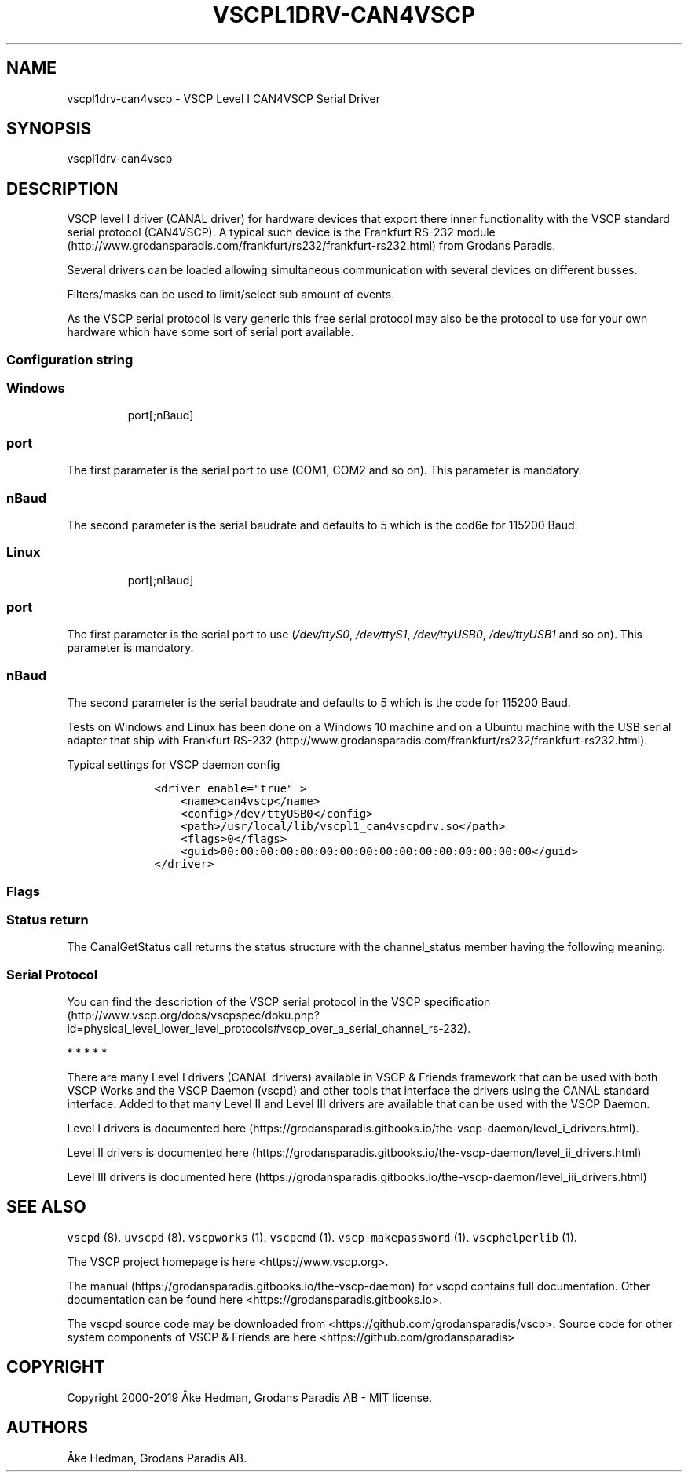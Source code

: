 .\"t
.\" Automatically generated by Pandoc 2.5
.\"
.TH "VSCPL1DRV\-CAN4VSCP" "1" "January 10, 2020" "VSCP Level I can4vscp serial driver" ""
.hy
.SH NAME
.PP
vscpl1drv\-can4vscp \- VSCP Level I CAN4VSCP Serial Driver
.SH SYNOPSIS
.PP
vscpl1drv\-can4vscp
.SH DESCRIPTION
.PP
VSCP level I driver (CANAL driver) for hardware devices that export
there inner functionality with the VSCP standard serial protocol
(CAN4VSCP).
A typical such device is the Frankfurt RS\-232
module (http://www.grodansparadis.com/frankfurt/rs232/frankfurt-rs232.html)
from Grodans Paradis.
.PP
Several drivers can be loaded allowing simultaneous communication with
several devices on different busses.
.PP
Filters/masks can be used to limit/select sub amount of events.
.PP
As the VSCP serial protocol is very generic this free serial protocol
may also be the protocol to use for your own hardware which have some
sort of serial port available.
.SS Configuration string
.SS Windows
.RS
.PP
port[;nBaud]
.RE
.SS port
.PP
The first parameter is the serial port to use (COM1, COM2 and so on).
This parameter is mandatory.
.SS nBaud
.PP
The second parameter is the serial baudrate and defaults to 5 which is
the cod6e for 115200 Baud.
.SS Linux
.RS
.PP
port[;nBaud]
.RE
.SS port
.PP
The first parameter is the serial port to use (\f[I]/dev/ttyS0\f[R],
\f[I]/dev/ttyS1\f[R], \f[I]/dev/ttyUSB0\f[R], \f[I]/dev/ttyUSB1\f[R] and
so on).
This parameter is mandatory.
.SS nBaud
.PP
The second parameter is the serial baudrate and defaults to 5 which is
the code for 115200 Baud.
.PP
.TS
tab(@);
c c c c c.
T{
Baudrate
T}@T{
Code
T}@T{
Error
T}@T{
Windows
T}@T{
Linux
T}
_
T{
115200
T}@T{
0
T}@T{
\-1.36%
T}@T{
yes
T}@T{
yes
T}
T{
128000
T}@T{
1
T}@T{
\-2.34%
T}@T{
yes
T}@T{
no
T}
T{
230400
T}@T{
2
T}@T{
\-1.36%
T}@T{
no
T}@T{
yes
T}
T{
256000
T}@T{
3
T}@T{
\-2.34%
T}@T{
yes
T}@T{
no
T}
T{
460800
T}@T{
4
T}@T{
8.51%
T}@T{
no
T}@T{
no
T}
T{
500000
T}@T{
5
T}@T{
0%
T}@T{
yes
T}@T{
yes
T}
T{
625000
T}@T{
6
T}@T{
0%
T}@T{
bad
T}@T{
no
T}
T{
921600
T}@T{
7
T}@T{
\-9.58%
T}@T{
no
T}@T{
bad
T}
T{
1000000
T}@T{
8
T}@T{
16.67%
T}@T{
no
T}@T{
bad
T}
T{
9600
T}@T{
9
T}@T{
0.16%
T}@T{
yes
T}@T{
yes
T}
T{
19200
T}@T{
10
T}@T{
0,16%
T}@T{
yes
T}@T{
yes
T}
T{
38400
T}@T{
11
T}@T{
0,16%
T}@T{
yes
T}@T{
yes
T}
T{
57600
T}@T{
12
T}@T{
0.94%
T}@T{
yes
T}@T{
yes
T}
.TE
.PP
Tests on Windows and Linux has been done on a Windows 10 machine and on
a Ubuntu machine with the USB serial adapter that ship with Frankfurt
RS\-232 (http://www.grodansparadis.com/frankfurt/rs232/frankfurt-rs232.html).
.PP
Typical settings for VSCP daemon config
.IP
.nf
\f[C]
    <driver enable=\[dq]true\[dq] >
        <name>can4vscp</name>
        <config>/dev/ttyUSB0</config>
        <path>/usr/local/lib/vscpl1_can4vscpdrv.so</path>
        <flags>0</flags>
        <guid>00:00:00:00:00:00:00:00:00:00:00:00:00:00:00:00</guid>
    </driver>
\f[R]
.fi
.SS Flags
.PP
.TS
tab(@);
lw(31.1n) lw(38.9n).
T{
Bits
T}@T{
Usage
T}
_
T{
Bit 0,1
T}@T{
\f[B]Open Mode\f[R] \f[B]0\f[R] \- normal \f[B]1\f[R] \- Listen mode
\f[B]2\f[R] \- Loopback mode \f[B]3\f[R] \- Reserved
T}
T{
Bit 2
T}@T{
If set the driver will not switch to VSCP mode.
That is it must be in VSCP mode.
Open will be faster.
T}
T{
Bit 3
T}@T{
If set the driver will wait for an ACK from the physical device for
every sent frame.
This will slow down sending but make transmission it very secure.
T}
T{
Bit 4
T}@T{
Enable timestamp.
The timestamp will be written by the hardware instead of the driver.
T}
T{
Bit 5
T}@T{
Enable hardware handshake.
T}
T{
Bit 6
T}@T{
Enable strict mode.
Driver will terminate on all errors.
T}
T{
Bit 7\-30
T}@T{
Reserved.
T}
T{
Bit 31
T}@T{
Enable debug messages to LOG_DEBUG, syslog.
T}
.TE
.SS Status return
.PP
The CanalGetStatus call returns the status structure with the
channel_status member having the following meaning:
.PP
.TS
tab(@);
l l.
T{
Bit
T}@T{
Description
T}
_
T{
Bit 0\-7
T}@T{
TX Error Counter.
T}
T{
Bit 8\-15
T}@T{
RX Error Counter.
T}
T{
Bit 16
T}@T{
Overflow.
Cleard by status read.
T}
T{
Bit 17
T}@T{
RX Warning.
T}
T{
Bit 18
T}@T{
TX Warning.
T}
T{
Bit 19
T}@T{
TX bus passive.
T}
T{
Bit 20
T}@T{
RX bus passive.
T}
T{
Bit 21
T}@T{
Reserved.
T}
T{
Bit 22
T}@T{
Reserved.
T}
T{
Bit 23
T}@T{
Reserved.
T}
T{
Bit 24
T}@T{
Reserved.
T}
T{
Bit 25
T}@T{
Reserved.
T}
T{
Bit 26
T}@T{
Reserved.
T}
T{
Bit 27
T}@T{
Reserved.
T}
T{
Bit 28
T}@T{
Reserved.
T}
T{
Bit 29
T}@T{
Bus Passive.
T}
T{
Bit 30
T}@T{
Bus Warning status.
T}
T{
Bit 31
T}@T{
Bus off status
T}
.TE
.SS Serial Protocol
.PP
You can find the description of the VSCP serial protocol in the VSCP
specification (http://www.vscp.org/docs/vscpspec/doku.php?id=physical_level_lower_level_protocols#vscp_over_a_serial_channel_rs-232).
.PP
   *   *   *   *   *
.PP
There are many Level I drivers (CANAL drivers) available in VSCP &
Friends framework that can be used with both VSCP Works and the VSCP
Daemon (vscpd) and other tools that interface the drivers using the
CANAL standard interface.
Added to that many Level II and Level III drivers are available that can
be used with the VSCP Daemon.
.PP
Level I drivers is documented
here (https://grodansparadis.gitbooks.io/the-vscp-daemon/level_i_drivers.html).
.PP
Level II drivers is documented
here (https://grodansparadis.gitbooks.io/the-vscp-daemon/level_ii_drivers.html)
.PP
Level III drivers is documented
here (https://grodansparadis.gitbooks.io/the-vscp-daemon/level_iii_drivers.html)
.SH SEE ALSO
.PP
\f[C]vscpd\f[R] (8).
\f[C]uvscpd\f[R] (8).
\f[C]vscpworks\f[R] (1).
\f[C]vscpcmd\f[R] (1).
\f[C]vscp\-makepassword\f[R] (1).
\f[C]vscphelperlib\f[R] (1).
.PP
The VSCP project homepage is here <https://www.vscp.org>.
.PP
The manual (https://grodansparadis.gitbooks.io/the-vscp-daemon) for
vscpd contains full documentation.
Other documentation can be found here
<https://grodansparadis.gitbooks.io>.
.PP
The vscpd source code may be downloaded from
<https://github.com/grodansparadis/vscp>.
Source code for other system components of VSCP & Friends are here
<https://github.com/grodansparadis>
.SH COPYRIGHT
.PP
Copyright 2000\-2019 \[oA]ke Hedman, Grodans Paradis AB \- MIT license.
.SH AUTHORS
\[oA]ke Hedman, Grodans Paradis AB.
